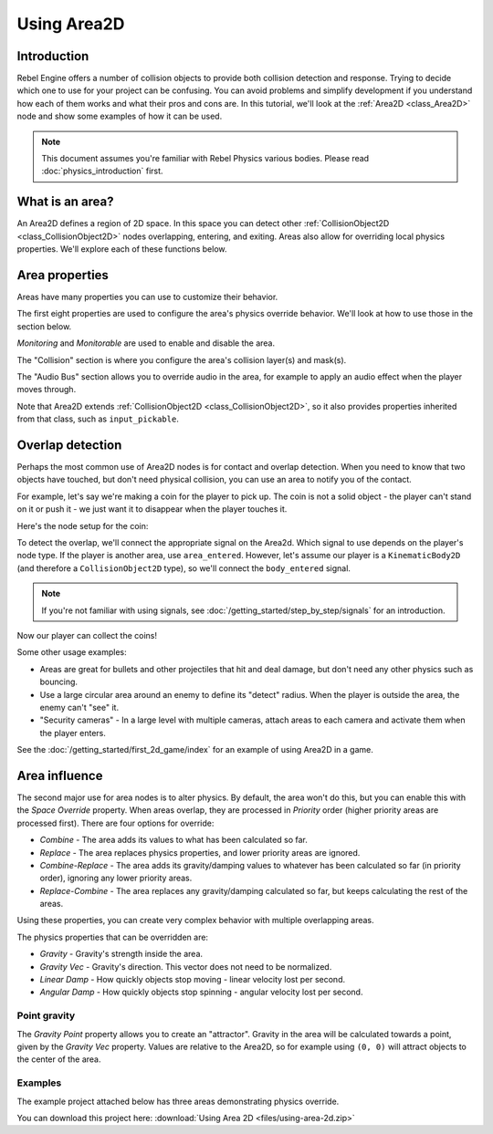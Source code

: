 Using Area2D
============

Introduction
------------

Rebel Engine offers a number of collision objects to provide both collision detection
and response. Trying to decide which one to use for your project can be confusing.
You can avoid problems and simplify development if you understand how each of them
works and what their pros and cons are. In this tutorial, we'll look at the
:ref:`Area2D <class_Area2D>` node and show some examples of how it can be used.

.. note:: This document assumes you're familiar with Rebel Physics various
          bodies. Please read :doc:`physics_introduction` first.

What is an area?
----------------

An Area2D defines a region of 2D space. In this space you can detect other
:ref:`CollisionObject2D <class_CollisionObject2D>` nodes overlapping, entering,
and exiting. Areas also allow for overriding local physics properties. We'll
explore each of these functions below.

Area properties
---------------

Areas have many properties you can use to customize their behavior.

.. image:: img/area2d_properties.png

The first eight properties are used to configure the area's physics override
behavior. We'll look at how to use those in the section below.

*Monitoring* and *Monitorable* are used to enable and disable the area.

The "Collision" section is where you configure the area's collision layer(s)
and mask(s).

The "Audio Bus" section allows you to override audio in the area, for example to
apply an audio effect when the player moves through.

Note that Area2D extends :ref:`CollisionObject2D <class_CollisionObject2D>`, so it
also provides properties inherited from that class, such as ``input_pickable``.

Overlap detection
-----------------

Perhaps the most common use of Area2D nodes is for contact and overlap detection.
When you need to know that two objects have touched, but don't need physical
collision, you can use an area to notify you of the contact.

For example, let's say we're making a coin for the player to pick up. The coin is
not a solid object - the player can't stand on it or push it - we just want it
to disappear when the player touches it.

Here's the node setup for the coin:

.. image:: img/area2d_coin_nodes.png

To detect the overlap, we'll connect the appropriate signal on the Area2d. Which
signal to use depends on the player's node type. If the player is another area,
use ``area_entered``. However, let's assume our player is a ``KinematicBody2D``
(and therefore a ``CollisionObject2D`` type), so we'll connect the
``body_entered`` signal.

.. note:: If you're not familiar with using signals, see :doc:`/getting_started/step_by_step/signals` for
          an introduction.

.. tabs::
 .. code-tab:: gdscript GDScript

    extends Area2D

    func _on_Coin_body_entered(body):
        queue_free()

 .. code-tab:: csharp

    public class Coin : Area2D
    {

        public void OnCoinBodyEntered(PhysicsBody2D body)
        {
            QueueFree();
        }
    }

Now our player can collect the coins!

Some other usage examples:

- Areas are great for bullets and other projectiles that hit and deal damage, but don't need any other physics such as bouncing.
- Use a large circular area around an enemy to define its "detect" radius. When the player is outside the area, the enemy can't "see" it.
- "Security cameras" - In a large level with multiple cameras, attach areas to each camera and activate them when the player enters.

See the :doc:`/getting_started/first_2d_game/index` for an example of using Area2D in a game.

Area influence
--------------

The second major use for area nodes is to alter physics. By default, the area
won't do this, but you can enable this with the *Space Override* property. When
areas overlap, they are processed in *Priority* order (higher priority areas are
processed first). There are four options for override:

- *Combine* - The area adds its values to what has been calculated so far.
- *Replace* - The area replaces physics properties, and lower priority areas are ignored.
- *Combine-Replace* - The area adds its gravity/damping values to whatever has been calculated so far (in priority order), ignoring any lower priority areas.
- *Replace-Combine* - The area replaces any gravity/damping calculated so far, but keeps calculating the rest of the areas.

Using these properties, you can create very complex behavior with multiple
overlapping areas.

The physics properties that can be overridden are:

- *Gravity* - Gravity's strength inside the area.
- *Gravity Vec* - Gravity's direction. This vector does not need to be normalized.
- *Linear Damp* - How quickly objects stop moving - linear velocity lost per second.
- *Angular Damp* - How quickly objects stop spinning - angular velocity lost per second.

Point gravity
~~~~~~~~~~~~~

The *Gravity Point* property allows you to create an "attractor". Gravity in the
area will be calculated towards a point, given by the *Gravity Vec* property.
Values are relative to the Area2D, so for example using ``(0, 0)`` will attract
objects to the center of the area.

Examples
~~~~~~~~

The example project attached below has three areas demonstrating physics
override.

.. image:: img/area2d_override.gif

You can download this project here:
:download:`Using Area 2D <files/using-area-2d.zip>`
